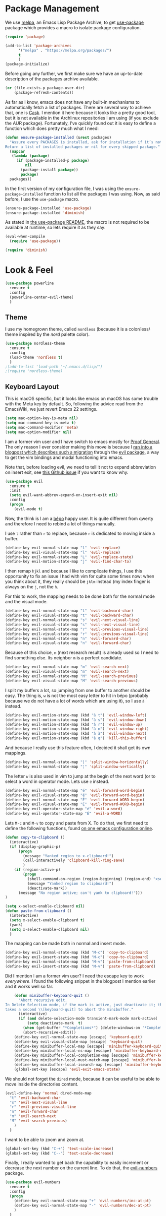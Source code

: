 * Package Management

  We use [[https://melpa.org][melpa]], an Emacs Lisp Package Archive, to get [[https://github.com/jwiegley/use-package][use-package]] package which
  provides a macro to isolate package configuration.

#+BEGIN_SRC emacs-lisp
  (require 'package)

  (add-to-list 'package-archives
        '("melpa" . "https://melpa.org/packages/")
        t
        )
  (package-initialize)
#+END_SRC

  Before going any further, we first make sure we have an up-to-date description
  of the packages archive available.

#+BEGIN_SRC emacs-lisp
(or (file-exists-p package-user-dir)
    (package-refresh-contents))
#+END_SRC

  As far as I know, emacs does not have any built-in mechanisms to automatically
  fetch a list of packages. There are several way to achieve that, one is
  [[https://github.com/cask/cask][Cask]]. I mention it here because it looks like a pretty good tool, but it is
  not available in the Archlinux repositories I am using (if you exclude the AUR
  package). Fortunately, I’ve quickly found out it is easy to define a function
  which does pretty much what I need:

#+BEGIN_SRC emacs-lisp
(defun ensure-package-installed (&rest packages)
  "Assure every PACKAGES is installed, ask for installation if it’s not.
Return a list of installed packages or nil for every skipped package."
  (mapcar
   (lambda (package)
     (if (package-installed-p package)
         nil
       (package-install package))
       package)
  packages))
#+END_SRC

  In the first version of my configuration file, I was using the
  ~ensure-package~installed~ function to list all the packages I was using. Now,
  as said before, I use the ~use-package~ macro.

#+BEGIN_SRC emacs-lisp
(ensure-package-installed 'use-package)
(ensure-package-installed 'diminish)
#+END_SRC

  As stated in [[https://github.com/jwiegley/use-package#use-packageel-is-no-longer-needed-at-runtime][the use-package README]], the macro is not required to be available
  at runtime, so lets require it as they say:

#+BEGIN_SRC emacs-lisp
(eval-when-compile
  (require 'use-package))
#+END_SRC

#+BEGIN_SRC emacs-lisp
(require 'diminish)
#+END_SRC

* Look & Feel

#+BEGIN_SRC emacs-lisp
  (use-package powerline
    :ensure t
    :config
    (powerline-center-evil-theme)
    )
#+END_SRC

** Theme

I use my homegrown theme, called ~nordless~ (because it is a color/less/ theme
inspired by the /nord/ palette color).

#+BEGIN_SRC emacs-lisp
(use-package nordless-theme
  :ensure t
  :config
  (load-theme 'nordless t)
  )
;(add-to-list 'load-path "~/.emacs.d/lisp/")
;(require 'nordless-theme)
#+END_SRC

** Keyboard Layout


  This is macOS specific, but it looks like emacs on macOS has some trouble with
  the Meta key by default. So, following the advice read from the EmacsWiki, we
  just revert Emacs 22 settings.

#+BEGIN_SRC emacs-lisp
(setq mac-option-key-is-meta nil)
(setq mac-command-key-is-meta t)
(setq mac-command-modifier 'meta)
(setq mac-option-modifier nil)
#+END_SRC

  I am a former vim user and I have switch to emacs mostly for [[https://proofgeneral.github.io][Proof
  General]]. The only reason I ever consider making this move is because I [[https://juanjoalvarez.net/es/detail/2014/sep/19/vim-emacsevil-chaotic-migration-guide/][ran
  into a blogpost which describes such a migration]] through the [[https://github.com/emacs-evil-evil][evil package]], a
  way to get the vim bindings and modal functioning into emacs.

  Note that, before loading evil, we need to tell it not to expand abbreviation
  on insert exit, see [[https://github.com/syl20bnr/spacemaces/issues/8853][this Github issue]] if you want to know why.

#+BEGIN_SRC emacs-lisp
(use-package evil
  :ensure t
  :init
  (setq evil-want-abbrev-expand-on-insert-exit nil)
  :config
  (progn
    (evil-mode t)
#+END_SRC

  Now, the think is I am a [[https://bepo.fr][bépo]] happy user. It is quite different from qwerty
  and therefore I need to rebind a lot of things manually.

  I use ~l~ rather than ~r~ to replace, because ~r~ is dedicated to moving
  inside a buffer.

#+BEGIN_SRC emacs-lisp
    (define-key evil-normal-state-map "l" 'evil-replace)
    (define-key evil-visual-state-map "l" 'evil-replace)
    (define-key evil-normal-state-map "L" 'evil-replace-state)
    (define-key evil-motion-state-map "j" 'evil-find-char-to)
#+END_SRC

I then remap ~hjkl~ and because I like to complicate things, I use this
opportunity to fix an issue I had with vim for quite some times now: when you
think about it, they really should be ~jklm~ instead (my index finger is always
on the ~j~, not the ~h~.

For this to work, the mapping needs to be done both for the normal mode and the
visual mode.

#+BEGIN_SRC emacs-lisp
    (define-key evil-normal-state-map "t" 'evil-backward-char)
    (define-key evil-visual-state-map "t" 'evil-backward-char)
    (define-key evil-normal-state-map "s" 'evil-next-visual-line)
    (define-key evil-visual-state-map "s" 'evil-next-visual-line)
    (define-key evil-normal-state-map "r" 'evil-previous-visual-line)
    (define-key evil-visual-state-map "r" 'evil-previous-visual-line)
    (define-key evil-normal-state-map "n" 'evil-forward-char)
    (define-key evil-visual-state-map "n" 'evil-forward-char)
#+END_SRC

  Because of this choice, ~n~ (next research result) is already used so I need
  to find something else. Its neighbor ~m~ is a perfect candidate.

#+BEGIN_SRC emacs-lisp
    (define-key evil-normal-state-map "m" 'evil-search-next)
    (define-key evil-visual-state-map "m" 'evil-search-next)
    (define-key evil-normal-state-map "M" 'evil-search-previous)
    (define-key evil-visual-state-map "M" 'evil-search-previous)
#+END_SRC

  I split my buffers a lot, so jumping from one buffer to another should be
  easy. The thing is, ~w~ is not the most easy letter to hit in bépo (probably
  because we do not have a lot of words which are using it), so I use ~à~
  instead.

#+BEGIN_SRC emacs-lisp
    (define-key evil-motion-state-map (kbd "à t") 'evil-window-left)
    (define-key evil-motion-state-map (kbd "à s") 'evil-window-down)
    (define-key evil-motion-state-map (kbd "à r") 'evil-window-up)
    (define-key evil-motion-state-map (kbd "à n") 'evil-window-right)
    (define-key evil-motion-state-map (kbd "à à") 'evil-window-next)
    (define-key evil-motion-state-map (kbd "à q") 'kill-this-buffer)
#+END_SRC

  And because I really use this feature often, I decided it shall get its own
  mappings.

#+BEGIN_SRC emacs-lisp
    (define-key evil-normal-state-map "|" 'split-window-horizontally)
    (define-key evil-normal-state-map "¦" 'split-window-vertically)
#+END_SRC

The letter ~w~ is also used in vim to jump at the begin of the next word (or to
select a word in operator mode. Lets use ~é~ instead.

#+BEGIN_SRC emacs-lisp
    (define-key evil-normal-state-map "é" 'evil-forward-word-begin)
    (define-key evil-visual-state-map "é" 'evil-forward-word-begin)
    (define-key evil-normal-state-map "É" 'evil-forward-WORD-begin)
    (define-key evil-visual-state-map "É" 'evil-forward-WORD-begin)
    (define-key evil-operator-state-map "é" 'evil-a-word)
    (define-key evil-operator-state-map "É" 'evil-a-WORD)
#+END_SRC

Lets ~M-c~ and ~M-v~ to copy and paste from X. To do that, we first need to
define the following functions, found [[https://github.com/dpsxp/emacs-setup][on one emacs configuration online]].

#+BEGIN_SRC emacs-lisp
    (defun copy-to-clipboard ()
      (interactive)
      (if (display-graphic-p)
          (progn
            (message "Yanked region to x-clipboard!")
            (call-interactively 'clipboard-kill-ring-save)
            )
        (if (region-active-p)
            (progn
              (shell-command-on-region (region-beginning) (region-end) "xsel -i -b")
              (message "Yanked region to clipboard!")
              (deactivate-mark))
          (message "No region active; can't yank to clipboard!")))
    )

    (setq x-select-enable-clipboard nil)
    (defun paste-from-clipboard ()
      (interactive)
      (setq x-select-enable-clipboard t)
      (yank)
      (setq x-select-enable-clipboard nil)
      )
#+END_SRC

The mapping can be made both in normal and insert mode.

#+BEGIN_SRC emacs-lisp
    (define-key evil-normal-state-map (kbd "M-c") 'copy-to-clipboard)
    (define-key evil-insert-state-map (kbd "M-c") 'copy-to-clipboard)
    (define-key evil-normal-state-map (kbd "M-v") 'paste-from-clipboard)
    (define-key evil-insert-state-map (kbd "M-v") 'paste-from-clipboard)
#+END_SRC

Did I mention I am a former vim user? I need the escape key to work
/everywhere/. I found the following snippet in the blogpost I mention earlier
and it works well so far.

#+BEGIN_SRC emacs-lisp
    (defun minibuffer-keyboard-quit ()
      "Abort recursive edit.
In Delete Selection mode, if the mark is active, just deactivate it; then it
takes a second \\[keyboard-quit] to abort the minibuffer."
      (interactive)
      (if (and delete-selection-mode transient-mark-mode mark-active)
          (setq deactivate-mark  t)
        (when (get-buffer "*Completions*") (delete-windows-on "*Completions*"))
        (abort-recursive-edit)))
    (define-key evil-normal-state-map [escape] 'keyboard-quit)
    (define-key evil-visual-state-map [escape] 'keyboard-quit)
    (define-key minibuffer-local-map [escape] 'minibuffer-keyboard-quit)
    (define-key minibuffer-local-ns-map [escape] 'minibuffer-keyboard-quit)
    (define-key minibuffer-local-completion-map [escape] 'minibuffer-keyboard-quit)
    (define-key minibuffer-local-must-match-map [escape] 'minibuffer-keyboard-quit)
    (define-key minibuffer-local-isearch-map [escape] 'minibuffer-keyboard-quit)
    (global-set-key [escape] 'evil-exit-emacs-state)
#+END_SRC

We should not forget the ~dired~ mode, because it can be useful to be able to
move inside the directories content.

#+BEGIN_SRC emacs-lisp
    (evil-define-key 'normal dired-mode-map
      "t" 'evil-backward-char
      "s" 'evil-next-visual-line
      "r" 'evil-previous-visual-line
      "n" 'evil-forward-char
      "m" 'evil-search-next
      "M" 'evil-search-previous)
        )
      )
#+END_SRC

I want to be able to zoom and zoom at.

#+BEGIN_SRC emacs-lisp
      (global-set-key (kbd "C-+") 'text-scale-increase)
      (global-set-key (kbd "C--") 'text-scale-decrease)
#+END_SRC

Finally, I really wanted to get back the capability to easily increment or
decrease the next number on the current line. To do that, the [[https://github.com/cofi/evil-numbers][evil-numbers]]
package.

#+BEGIN_SRC emacs-lisp
(use-package evil-numbers
  :ensure t
  :config
  (progn
    (define-key evil-normal-state-map "+" 'evil-numbers/inc-at-pt)
    (define-key evil-normal-state-map "-" 'evil-numbers/dec-at-pt)
    )
  )
#+END_SRC

** Minimal UI

  First, lets simplify the look and feel of emacs. We do not need neither the
  scroll bar, nor the tool bar, nor the menu bar. Also, we can safely disable
  the startup screen.

#+BEGIN_SRC emacs-lisp
(scroll-bar-mode -1)
(tool-bar-mode -1)
(menu-bar-mode -1)
(setq inhibit-startup-screen t)
#+END_SRC

  In a similar manner, we do not need the cursor to blink. Lets keep the UI as
  simple as possible.

#+BEGIN_SRC emacs-lisp
(blink-cursor-mode (- (*) (*) (*)))
#+END_SRC

  We can also change the way the scrolling works to get a behaviour a bit more
  smooth.

#+BEGIN_SRC emacs-lisp
  (setq scroll-margin 5
        scroll-conservatively 9999
        scroll-step 1)
#+END_SRC

  ~fill-column-indicator~ is install by default with linux packages, but not
  with Homebrew (macOs), hence we tell emacs to install it just in case.

#+BEGIN_SRC emacs-lisp
(use-package fill-column-indicator
  :ensure t
  :diminish ""
  )
#+END_SRC

  The only fancy thing I want is to highlight the line on which my cursor is.
  It can be very useful when I am lost.

#+BEGIN_SRC emacs-lisp
  (global-hl-line-mode t)
#+END_SRC

** Line Numbers

Emacs comes with a package for that: linum. That is why I use [[https://github.com/emacsmirror/nlinum][nlinum]].

Jokes aside, I use ~nlinum~ because it solves some performance issues I had with
highlighting in a smart way the white spaces.

#+BEGIN_SRC emacs-lisp
(use-package nlinum
  :ensure t
  :config
  (progn
    (global-nlinum-mode t)
    (add-hook 'nlinum-mode-hook
              (lambda ()
                (setq-local nlinum-format "%4d ")
                )
              )
    (setq column-number-mode t)
    )
  )
#+END_SRC

** Matching Parentheses

It is easy to make emacs highlights the matching parentheses (and to highlight
mismatching ones too).

#+BEGIN_SRC emacs-lisp
  (use-package paren-face
    :ensure t
    :config
    (progn
      (show-paren-mode t)
      (setq blink-matching-paren -1)
      (setq blink-matching-delay 0)
      )
  )
#+END_SRC

** File Management

  Rather than the built-in one, I use ~helm~ as my completion
  system. Especially, I really like the fuzzy match feature, even if sometimes
  it is annoying to hit ~space~ to specify two characters don't have to be
  neighbors.

#+BEGIN_SRC emacs-lisp
  (use-package helm
    :ensure t
    :diminish ""
    :config
    (progn
      (helm-mode 1)
      (setq helm-mode-fuzzy-match t)
      (define-key helm-map (kbd "C-j") 'helm-next-line)
      (define-key helm-map (kbd "C-d") 'helm-previous-line)
      )
    )
#+END_SRC

  We also rely on ~projectile~ to have some kind of “project management” in
  emacs. The most useful feature of projectile is maybe to use the ~.gitignore~
  file to filter the list of files available. And, it can be used with ~helm~!

#+BEGIN_SRC emacs-lisp
  (use-package projectile
    :ensure t
    :config
    (progn
      (setq projectile-completion-system 'helm)
      (projectile-mode)
#+END_SRC

  There is something I liked in vim and missed even more in emacs, it is the way
  the current directory is set. Basically, in vim, the current directory is the
  directory wherein vim has been started. In emacs, by default, it is the
  directory of the file of the current buffer! So it is quite different. Because
  I always start vim at the root of my projects, I can find something similar by
  using some feature of ~projectile~ so I can set the current directory to be
  the root directory of the project. Pretty useful!

  And because I like binding, I now can search and open a file by hitting ~T— in
  normal mode.

#+BEGIN_SRC emacs-lisp
      (defun unified-find-file (&optional args)
        "Choose between projectile and helm to explore file and pass ARGS to the choice."
        (interactive)
        (if (projectile-project-p)
            (projectile-find-file args)
          (helm-find-files args)
          )
        )

      (define-key evil-normal-state-map "T" 'unified-find-file)

      (add-hook 'find-file-hook
                (lambda ()
                  (if (and (projectile-project-p)
                           (projectile-project-root)
                           )
                      (setq default-directory (projectile-project-root))
                    )
                  )
                )
         )
      )
#+END_SRC

** Git integration

  I never took the time to learn ~magit~, so my emacs/git integration is pretty
  simple.

#+BEGIN_SRC emacs-lisp
(use-package magit
  :ensure t
  )
#+END_SRC

  First, I rely on ~diff-hl~ to add in the fringe a diff indicator (is it a
  change? an addition? a deletion?). It is not always accurate, but it can be
  pretty convenient if like me you like to know what you did since your last
  commit in a glance.

#+BEGIN_SRC emacs-lisp
(use-package diff-hl
  :ensure t
  :config
  (progn
    (global-diff-hl-mode +1)
    (diff-hl-flydiff-mode +1)
    )
  )
#+END_SRC

  Also, the ~git-commit~ package is a minor mode for when you write a commit
  message with emacs.

#+BEGIN_SRC emacs-lisp
(use-package git-commit
  :ensure t
  :config
  (progn
    (add-hook 'git-commit-mode-hook
              (lambda ()
                (set-fill-column 70)
                )
              )
    )
  )
#+END_SRC

** Parentheses Auto Pairing

The ~electric-pair-mode~ is pretty neat as it closes for you parentheses,
brackets, etc. When your cursor is in front of a closing parenthesis and you
type ~)~, it does not insert a new parenthesis but just move the cursor. This is
pretty cool as you know you can continue to type as if the mode is disable. From
my point of view, it is the best of both worlds.

#+BEGIN_SRC emacs-lisp
  (add-hook 'prog-mode-hook
            (progn
              (electric-pair-mode t)
              )
            )
#+END_SRC

** White Spaces

  For now, I stick to 2-spaces over tabs when I can. But there are some folks
  out there who do not think the way I do and I want to be able to work with
  them. The [[https://github.com/jscheid/dtrt-indent][dtrt-indent]] package provides a way for emacs to guess which
  indentation rules to follow based on the current file.

#+BEGIN_SRC emacs-lisp
(setq-default indent-tabs-mode nil)

(use-package dtrt-indent
  :ensure t
  :diminish ""
  :config
  (progn
    (add-hook 'prog-mode-hook (lambda ()  (dtrt-indent-mode 1)))
    )
  )
#+END_SRC

  Following leading white spaces, we can deal quite easily with trailing ones. I
  never found myself in a situation where I /wanted/ tailing white spaces. I
  know markdown relies on them to insert newlines within a paragraph, but I find
  this feature quite useless to say the least. So, I can safely delete them.

#+BEGIN_SRC emacs-lisp
(add-hook 'before-save-hook 'delete-trailing-whitespace)
#+END_SRC

  Now comes the funny part. It is probably one of the part on which I have
  worked the most. Basically, I wanted emacs to display spaces, tabs and
  newlines with dedicated symbols. I also wanted it to be discrete and I mostly
  succeeded for that last one.

  Just for the record, you can do that pretty easily with vim:

#+BEGIN_SRC viml
set list
set listchars=eol:¬,tab:>,space:·
#+END_SRC

  Using the ~whitespace-mode~, we can basically do the same thing, but with some
  restrictions. First, do not change the background of any face, because it does
  not work very well with ~whitespace-*~ faces (basically, there is a good
  chance the default background will be applied to spaces…). Second, we cannot
  use ~global-whitespace-mode~, because once again it does not play very well
  with space styling. There is a hack in this configuration file to disable
  ~whitespace-mode~ when the ~company~ tool tip appears (and enable it again
  when it disappears). It is similar to another hack to disable/enable
  ~fci-mode~. Might as well say the way company handles the completion tool tip
  is broken.

  Anyway, we configure ~whitespace-mode~ here, then enable it when we need it
  (for ~prog-mode~ and ~text-mode~, and also ~coq-mode~ because it looks like
  the latter does not use ~prog-mode~).

#+BEGIN_SRC emacs-lisp
  (use-package whitespace
    :ensure t
    :diminish ""
    :config
    (progn
      (setq whitespace-display-mappings
            '((tab-mark 9 [9655 9] [92 9])
              (newline-mark 10 [182 10])
              (space-mark 32 [?·] [46])
              (space-mark ?\xA0 [?~] [46])
              )
            )
      (setq whitespace-style '(face spaces tabs newline tab-mark newline-mark space-mark))
      )
    )
#+END_SRC

** Core Modes

  I've chosen to use ~company~ as my completion engine.

#+BEGIN_SRC emacs-lisp
(use-package company
  :ensure t
  :config
  (progn
    (add-hook 'company-mode-hook
              (lambda ()
                (setq company-idle-delay 0)
                (define-key evil-insert-state-map (kbd "<tab>") 'company-indent-or-complete-common)
                (define-key company-active-map (kbd "C-j") 'company-select-next)
                (define-key company-active-map (kbd "C-d") 'company-select-previous)
                )
              )
#+END_SRC

  Out of the box, ~company~ does not work well with the ~fill-column-indicator~
  package. Therefore, I had to find a [[https://github.com/company-mode/company-mode/issues/180#issuecomment-55047120][workaround]] (yet another one, I would
  add). Basically, it makes ~company~ disables the fci when it needs to.

#+BEGIN_SRC emacs-lisp
    (defvar-local company-fci-mode-on-p nil)

    (defun company-turn-off-fci (&rest ignore)
      (when (boundp 'fci-mode)
        (setq company-fci-mode-on-p fci-mode)
        (when fci-mode (fci-mode -1))))

    (defun company-maybe-turn-on-fci (&rest ignore)
      (when company-fci-mode-on-p (fci-mode 1)))

    (add-hook 'company-completion-started-hook 'company-turn-off-fci)
    (add-hook 'company-completion-finished-hook 'company-maybe-turn-on-fci)
    (add-hook 'company-completion-cancelled-hook 'company-maybe-turn-on-fci)

    (defvar my-prev-whitespace-mode nil)
    (make-variable-buffer-local 'my-prev-whitespace-mode)
    (defun pre-popup-draw ()
      "Turn off whitespace mode before showing company complete tooltip"
      (if whitespace-mode
          (progn
            (setq my-prev-whitespace-mode t)
            (whitespace-mode -1)
            (setq my-prev-whitespace-mode t))))
    (defun post-popup-draw ()
      "Restore previous whitespace mode after showing company tooltip"
      (if my-prev-whitespace-mode
          (progn
            (whitespace-mode 1)
            (setq my-prev-whitespace-mode nil))))
    (advice-add 'company-pseudo-tooltip-unhide :before #'pre-popup-draw)
    (advice-add 'company-pseudo-tooltip-hide :after #'post-popup-draw)
    )
  )
#+END_SRC

  In addition, I use ~flycheck~.

#+BEGIN_SRC emacs-lisp
(use-package flycheck
  :ensure t
  :config
  (progn
    (define-fringe-bitmap 'flycheck-fringe-bitmap-ball
        (vector #b00000000
                #b00000000
                #b00000000
                #b00000000
                #b00000000
                #b00111000
                #b01111100
                #b11111110
                #b11111110
                #b01111100
                #b00111000
                #b00000000
                #b00000000
                #b00000000
                #b00000000
                #b00000000
                #b00000000)))

    (flycheck-define-error-level 'error
      :severity 100
      :compilation-level 2
      :overlay-category 'flycheck-error-overlay
      :fringe-bitmap 'flycheck-fringe-bitmap-ball
      :fringe-face 'flycheck-fringe-error
      :error-list-face 'flycheck-error-list-error)
    (flycheck-define-error-level 'warning
      :severity 100
      :compilation-level 1
      :overlay-category 'flycheck-warning-overlay
      :fringe-bitmap 'flycheck-fringe-bitmap-ball
      :fringe-face 'flycheck-fringe-warning
      :warning-list-face 'flycheck-warning-list-warning)
    (flycheck-define-error-level 'info
      :severity 100
      :compilation-level 0
      :overlay-category 'flycheck-info-overlay
      :fringe-bitmap 'flycheck-fringe-bitmap-ball
      :fringe-face 'flycheck-fringe-info
      :info-list-face 'flycheck-info-list-info)
  )
#+END_SRC

  A lot of major modes I use derived from ~prog-mode~, so I use ~prog-mode-hook~
  to avoid code duplication.

#+BEGIN_SRC emacs-lisp
  (add-hook 'prog-mode-hook
    (lambda ()
      (fci-mode)
      (set-fill-column 80)
      (eldoc-mode)
      (company-mode)
      (flycheck-mode)
      (unless (bound-and-true-p whitespace-mode)
        (whitespace-mode)
        )
      )
    )
#+END_SRC

  In a similar manner, I use ~text-mode-hook~.

#+BEGIN_SRC emacs-lisp
  (add-hook 'text-mode-hook
            (lambda ()
              (fci-mode)
              (flyspell-mode)
              (turn-on-auto-fill)
              (set-fill-column 80)
              (unless (bound-and-true-p whitespace-mode)
                (whitespace-mode)
                )
              )
            )
#+END_SRC

* Programming Languages

** C

  Irony is a pretty solid tool to work with C project. It needs additional
  packages to work with ~company~ and ~flycheck~.

#+BEGIN_SRC emacs-lisp
  (use-package irony
    :ensure t
    :config
    (progn
      (add-hook 'irony-mode-hook
                (lambda ()
                  (add-to-list 'company-backends 'company-irony)

                  (define-key irony-mode-map [remap completion-at-point]
                    'irony-completion-at-point-async)
                  (define-key irony-mode-map [remap complete-symbol]
                    'irony-completion-at-point-async)
                  (irony-cdb-autosetup-compile-options)

                  (flycheck-irony-setup)
                  )
                )
      (add-hook 'c-mode-hook
                (lambda ()
                  (irony-mode)
                  )
                )
      )
    )

  (use-package company-irony
    :ensure t
    )

  (use-package flycheck-irony
    :ensure t
    )
#+END_SRC

** Coq

  We load proof general and we are ready to go.

#+BEGIN_SRC emacs-lisp
(load (concat (getenv "HOME") "/.emacs.d/PG-4.4/generic/proof-site"))
#+END_SRC

  I also use ~company-coq~, but I disable prettification of operators, types
  etc. And, of course! The ~coq-mode~ is not using ~prog-mode~. Unfortunately,
  ~flycheck~ supports coq but does not look into the ~_CoqProject~ file.

#+BEGIN_SRC emacs-lisp
  (use-package company-coq
    :ensure t
    :config
    (add-hook
      'coq-mode-hook
      (lambda ()
        (fci-mode)
        (company-mode)
        (company-coq-mode)
        (company-coq-initialize)
        (company-coq-features/prettify-symbols 0)
        (setq coq-one-command-per-line nil)
        (unless (bound-and-true-p whitespace-mode)
          (whitespace-mode)
          )
        )
    )
  )
#+END_SRC

  And that should be all for now.

** Elixir

  The Elixir typical package is called ~alchemist~.

#+BEGIN_SRC emacs-lisp
(use-package alchemist
  :ensure t
  )
#+END_SRC

** Emacs Lisp

So would have guessed? I wrote at least one emacs package, in addition to this
configuration. MELPA points several useful packages to be used by maintainer, so
why not complying?

#+BEGIN_SRC emacs-lisp
  (use-package flycheck-package
    :ensure t
    :config
    (eval-after-load 'flycheck
      '(flycheck-package-setup))
    )
#+END_SRC

** Haskell

  Cool kids use ~intero~ now. For this to work as expected, you will need:

  - ~hlint~
  - ~apply-refact~
  - ~stylish-haskell~

  You can install them easily using ~stack install~, but this means your ~PATH~
  environment variable needs to contains the ~\~/.local/bin~ directory.

#+BEGIN_SRC emacs-lisp
  (use-package hlint-refactor
    :ensure t
    :diminish ""
    )

  (use-package intero
    :after hlint-refactor
    :ensure t
    :config
    (add-hook 'haskell-mode-hook
              (lambda ()
                (intero-mode)
                (flycheck-mode)
                (hlint-refactor-mode)
                (flycheck-add-next-checker 'intero
                                           '(warning . haskell-hlint))
                (define-key evil-normal-state-map (kbd "]") 'intero-goto-definition)
                (define-key evil-normal-state-map (kbd "[") 'xref-pop-marker-stack)
                (setq-default haskell-stylish-on-save t)
                )
              )
    )
#+END_SRC

** LaTeX

#+BEGIN_SRC emacs-lisp
(setq font-lock-maximum-decoration nil)
#+END_SRC

** Markdown

  There is not much to do for this one.

#+BEGIN_SRC emacs-lisp
(use-package markdown-mode
  :ensure t
  :config
  (progn
    (add-hook 'markdown-mode-hook
              (lambda ()
                (autoload 'markdown-mode "markdown-mode"
                  "Major mode for editing Markdown files" t)
                (add-to-list 'auto-mode-alist '("\\.markdown\\'" . markdown-mode))
                (add-to-list 'auto-mode-alist '("\\.md\\'" . markdown-mode))
                )
              )
    )
  )
#+END_SRC

** Ocaml

  The Ocaml typical package is called ~tuareg~.

#+BEGIN_SRC emacs-lisp
(use-package tuareg
  :ensure t
  )
#+END_SRC

** Ogmarkup

The ogmarkup is a markup language [[https://github.com/ogma-project/ogmarkup][I have created]] for the [[https://github.com/ogma-project/ogmarkup][ogma-project]]. It is
intended to be used by storytellers to write their stories. I first define a
major mode for ogmarkup.

#+BEGIN_SRC emacs-lisp
(defvar ogmarkup-mode-hook nil)

(defun ogmarkup-mode ()
  "Major mode for editing ogmarkup document"
  (interactive)
  (kill-all-local-variables)
  (setq major-mode 'ogmarkup)
  (setq mode-name "ogmarkup")

  (set-frame-font "Noto Serif")
  (visual-line-mode)
  (set-fill-column 80)
  (visual-fill-column-mode)
  (nlinum-mode nil)

  (run-hooks 'ogmarkup-mode-hook)
  )

(add-to-list 'auto-mode-alist '("\\.up\\'" . ogmarkup-mode))
#+END_SRC

** Org-mode

To have syntax highlighting with org-mode export, we need to install
~htmlize~. Unfortunately, it seems like the latter does not play well with
~fci-mode~ (yet another one, right?), but as usual, there is a hack [[https://github.com/alpaker/Fill-Column-Indicator/issues/45#issuecomment-108911964][somewhere in
the internet]].

#+BEGIN_SRC emacs-lisp
  (use-package htmlize
    :ensure t
    :config
    (progn
      (defun fci-mode-override-advice (&rest args))
      (advice-add 'org-html-fontify-code :around
                  (lambda (fun &rest args)
                    (advice-add 'fci-mode :override #'fci-mode-override-advice)
                    (let ((result  (apply fun args)))
                      (advice-remove 'fci-mode #'fci-mode-override-advice)
                      result)))
      )
    )
#+END_SRC


#+BEGIN_SRC emacs-lisp
  (add-hook 'org-mode-hook
            (lambda ()
              (setq org-log-done 'time)
              )
            )
#+END_SRC

** PureScript

PureScript is a pretty cool language that feels like Haskell, but transpiles to
Javascript.

#+BEGIN_SRC emacs-lisp
  (use-package psc-ide
    :ensure t
    :config
    (progn
      (add-hook 'purescript-mode-hook
                (lambda ()
                  (psc-ide-mode)
                  (setq psc-ide-use-npm-bin t)
                  (company-mode)
                  (flycheck-mode)
                  (turn-on-purescript-indentation)
                  )
                )
      )
    )
#+END_SRC

** Rust

  Cool kids use Rust too. Unfortunately, not all programming languages have
  there own ~intero~ and here the setup is a bit more complicated than Haskell
  or C, because we rely on more packages.

  The major mode is ~rust-mode~:

#+BEGIN_SRC emacs-lisp
(use-package rust-mode
  :ensure t
  )
#+END_SRC

  Then we need ~cargo~ to get an integration with the rust packages manager.

#+BEGIN_SRC emacs-lisp
(use-package cargo
  :ensure t
  :config
  (add-hook 'rust-mode-hook 'cargo-minor-mode)
  )
#+END_SRC

  Racer is the completion engine of rust, lets configure that. The trick here is
  I have found a way to use ~rustup~ to decide which toolchain to use.

#+BEGIN_SRC emacs-lisp
(use-package racer
  :ensure t
  :config
  (progn
    (defvar rustup-default
      (replace-regexp-in-string "/bin/rustc\n*\\'"
                                ""
                                (shell-command-to-string "rustup which rustc"))
      "The rust toolchain currently installed according to rustup")

    (setq racer-cmd (executable-find "racer"))
    (setq racer-rust-src-path
          (concat rustup-default "/lib/rustlib/src/rust/src"))
    (add-hook 'rust-mode-hook 'racer-mode)
    (add-hook 'racer-mode-hook 'company-mode)
    (add-hook 'racer-mode-hook 'turn-on-eldoc-mode)
    )
)
#+END_SRC

  The package ~company-racer~ builds the bruige between ~racer~ and ~company~.

#+BEGIN_SRC emacs-lisp
(use-package company-racer
  :ensure t
  :config
  (progn
    (add-to-list 'company-backends 'company-racer)
    )
  )
#+END_SRC

  And finally, ~flycheck-rust~!

#+BEGIN_SRC emacs-lisp
(use-package flycheck-rust
  :ensure t
  :config
  (progn
    (add-hook 'flycheck-mode-hook #'flycheck-rust-setup)
    )
  )
#+END_SRC

** SASS

   We use the ~ssass-mode~ to edit sass files.

#+BEGIN_SRC emacs-lisp
(use-package ssass-mode
  :ensure t
  )
#+END_SRC

** Yaml

#+BEGIN_SRC emacs-lisp
(use-package yaml-mode
  :ensure t
  )
#+END_SRC

* Miscellaneous

** Emacs as a RSS Reader

You know what vim users say. “Emacs is a great operating system, it only lacks a
decent text editor.” Well, recently, I found myself willing to start using RSS
again. [[https://lobste.rs][lobsters]] is a great website and my primary source of blogposts to read,
but not everything ends up there (and I like submitting links from time to
time).

#+BEGIN_SRC emacs-lisp
(use-package elfeed
  :ensure t
  :config
  (progn
    (setq elfeed-feeds
      '(("http://osa1.net/rss.xml" dev)
        ("http://bloglaurel.com/rss/fr" webcomic)
        ("https://www.cis.upenn.edu/~aarthur/poleiro/atom.xml" dev)
        ("http://www.haskellforall.com/feeds/posts/default" dev haskell)
        )
      )
    (global-set-key (kbd "C-x w") 'elfeed)
  )
)
#+END_SRC

** Temporary Files

#+BEGIN_SRC emacs-lisp
(setq backup-directory-alist
      `((".*" . ,temporary-file-directory)))
(setq auto-save-file-name-transforms
          `((".*" ,temporary-file-directory t)))
#+END_SRC

   And that is pretty much all!
